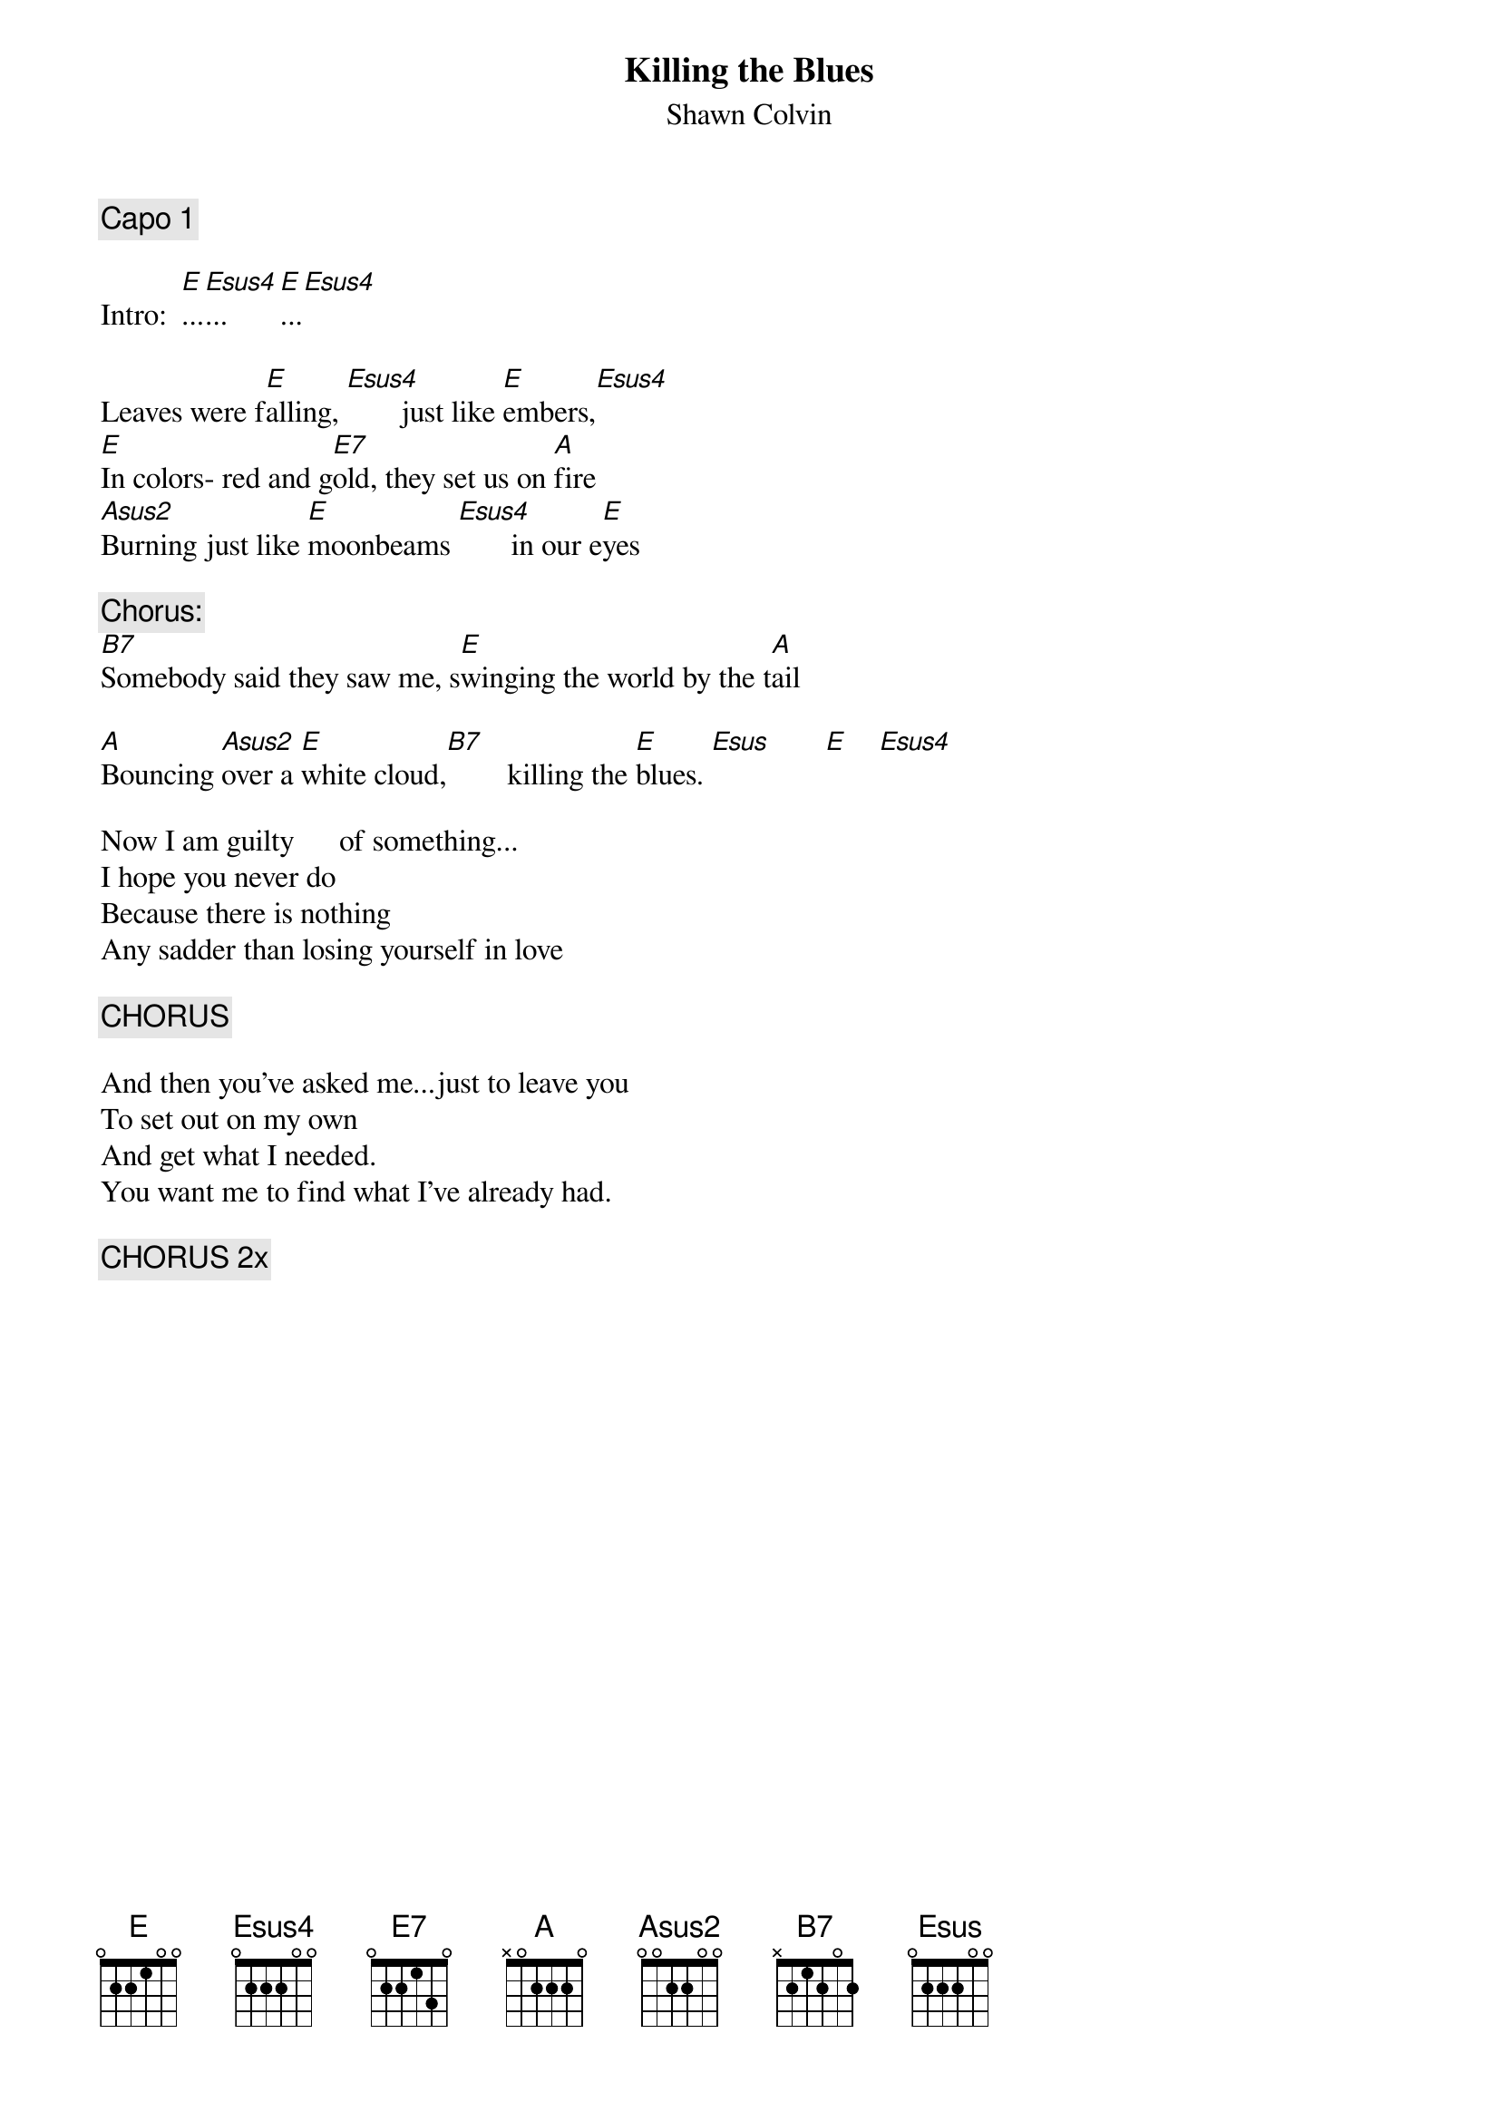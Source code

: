 # From: lorimaur@aol.com (Lori  Maur)
{t:Killing the Blues}
{st:Shawn Colvin}

{c:Capo 1}

Intro:  [E]...[Esus4]...[E]...[Esus4]

Leaves were f[E]alling, [Esus4]       just like [E]embers,[Esus4]
[E]In colors- red and g[E7]old, they set us on [A]fire   
[Asus2]Burning just like [E]moonbeams [Esus4]       in our e[E]yes

{c:Chorus:}
[B7]Somebody said they saw me, s[E]winging the world by the t[A]ail

[A]Bouncing [Asus2]over a [E]white cloud,[B7]        killing the [E]blues. [Esus]       [E]    [Esus4]     

Now I am guilty      of something...
I hope you never do
Because there is nothing
Any sadder than losing yourself in love

{c:CHORUS}

And then you've asked me...just to leave you
To set out on my own   
And get what I needed.
You want me to find what I've already had.

{c:CHORUS 2x}
